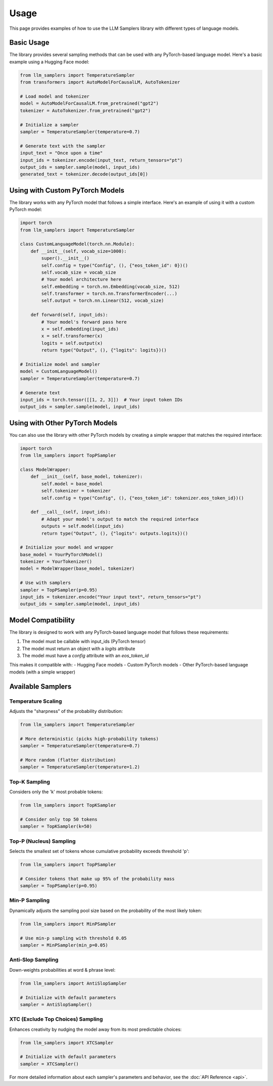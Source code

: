 Usage
=====

This page provides examples of how to use the LLM Samplers library with different types of language models.

Basic Usage
----------

The library provides several sampling methods that can be used with any PyTorch-based language model. Here's a basic example using a Hugging Face model:

.. code-block:: python

    from llm_samplers import TemperatureSampler
    from transformers import AutoModelForCausalLM, AutoTokenizer

    # Load model and tokenizer
    model = AutoModelForCausalLM.from_pretrained("gpt2")
    tokenizer = AutoTokenizer.from_pretrained("gpt2")

    # Initialize a sampler
    sampler = TemperatureSampler(temperature=0.7)

    # Generate text with the sampler
    input_text = "Once upon a time"
    input_ids = tokenizer.encode(input_text, return_tensors="pt")
    output_ids = sampler.sample(model, input_ids)
    generated_text = tokenizer.decode(output_ids[0])

Using with Custom PyTorch Models
------------------------------

The library works with any PyTorch model that follows a simple interface. Here's an example of using it with a custom PyTorch model:

.. code-block:: python

    import torch
    from llm_samplers import TemperatureSampler

    class CustomLanguageModel(torch.nn.Module):
        def __init__(self, vocab_size=1000):
            super().__init__()
            self.config = type("Config", (), {"eos_token_id": 0})()
            self.vocab_size = vocab_size
            # Your model architecture here
            self.embedding = torch.nn.Embedding(vocab_size, 512)
            self.transformer = torch.nn.TransformerEncoder(...)
            self.output = torch.nn.Linear(512, vocab_size)

        def forward(self, input_ids):
            # Your model's forward pass here
            x = self.embedding(input_ids)
            x = self.transformer(x)
            logits = self.output(x)
            return type("Output", (), {"logits": logits})()

    # Initialize model and sampler
    model = CustomLanguageModel()
    sampler = TemperatureSampler(temperature=0.7)

    # Generate text
    input_ids = torch.tensor([[1, 2, 3]])  # Your input token IDs
    output_ids = sampler.sample(model, input_ids)

Using with Other PyTorch Models
-----------------------------

You can also use the library with other PyTorch models by creating a simple wrapper that matches the required interface:

.. code-block:: python

    import torch
    from llm_samplers import TopPSampler

    class ModelWrapper:
        def __init__(self, base_model, tokenizer):
            self.model = base_model
            self.tokenizer = tokenizer
            self.config = type("Config", (), {"eos_token_id": tokenizer.eos_token_id})()

        def __call__(self, input_ids):
            # Adapt your model's output to match the required interface
            outputs = self.model(input_ids)
            return type("Output", (), {"logits": outputs.logits})()

    # Initialize your model and wrapper
    base_model = YourPyTorchModel()
    tokenizer = YourTokenizer()
    model = ModelWrapper(base_model, tokenizer)

    # Use with samplers
    sampler = TopPSampler(p=0.95)
    input_ids = tokenizer.encode("Your input text", return_tensors="pt")
    output_ids = sampler.sample(model, input_ids)

Model Compatibility
-----------------

The library is designed to work with any PyTorch-based language model that follows these requirements:

1. The model must be callable with input_ids (PyTorch tensor)
2. The model must return an object with a `logits` attribute
3. The model must have a `config` attribute with an `eos_token_id`

This makes it compatible with:
- Hugging Face models
- Custom PyTorch models
- Other PyTorch-based language models (with a simple wrapper)

Available Samplers
----------------

Temperature Scaling
~~~~~~~~~~~~~~~~~

Adjusts the "sharpness" of the probability distribution:

.. code-block:: python

    from llm_samplers import TemperatureSampler

    # More deterministic (picks high-probability tokens)
    sampler = TemperatureSampler(temperature=0.7)

    # More random (flatter distribution)
    sampler = TemperatureSampler(temperature=1.2)

Top-K Sampling
~~~~~~~~~~~~~

Considers only the 'k' most probable tokens:

.. code-block:: python

    from llm_samplers import TopKSampler

    # Consider only top 50 tokens
    sampler = TopKSampler(k=50)

Top-P (Nucleus) Sampling
~~~~~~~~~~~~~~~~~~~~~~~

Selects the smallest set of tokens whose cumulative probability exceeds threshold 'p':

.. code-block:: python

    from llm_samplers import TopPSampler

    # Consider tokens that make up 95% of the probability mass
    sampler = TopPSampler(p=0.95)

Min-P Sampling
~~~~~~~~~~~~~

Dynamically adjusts the sampling pool size based on the probability of the most likely token:

.. code-block:: python

    from llm_samplers import MinPSampler

    # Use min-p sampling with threshold 0.05
    sampler = MinPSampler(min_p=0.05)

Anti-Slop Sampling
~~~~~~~~~~~~~~~~

Down-weights probabilities at word & phrase level:

.. code-block:: python

    from llm_samplers import AntiSlopSampler

    # Initialize with default parameters
    sampler = AntiSlopSampler()

XTC (Exclude Top Choices) Sampling
~~~~~~~~~~~~~~~~~~~~~~~~~~~~~~~~

Enhances creativity by nudging the model away from its most predictable choices:

.. code-block:: python

    from llm_samplers import XTCSampler

    # Initialize with default parameters
    sampler = XTCSampler()

For more detailed information about each sampler's parameters and behavior, see the :doc:`API Reference <api>`. 